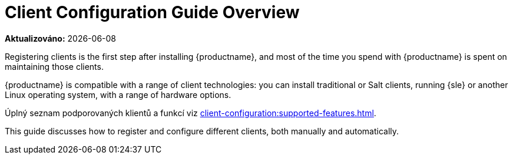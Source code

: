 [[client-cfg-overview]]
= Client Configuration Guide Overview

**Aktualizováno:** {docdate}

Registering clients is the first step after installing {productname}, and most of the time you spend with {productname} is spent on maintaining those clients.

{productname} is compatible with a range of client technologies: you can install traditional or Salt clients, running {sle} or another Linux operating system, with a range of hardware options.

Úplný seznam podporovaných klientů a funkcí viz xref:client-configuration:supported-features.adoc[].

This guide discusses how to register and configure different clients, both manually and automatically.
